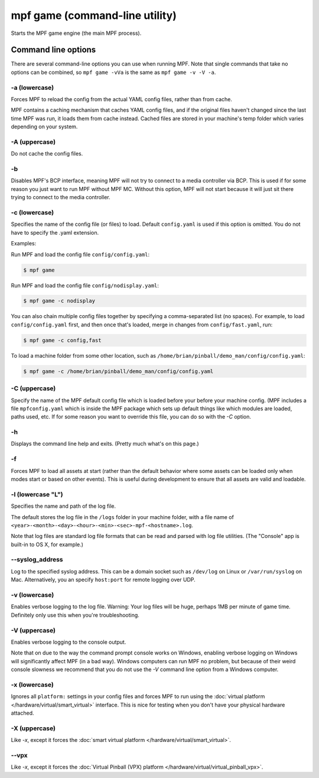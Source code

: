 mpf game (command-line utility)
===============================

Starts the MPF game engine (the main MPF process).

Command line options
--------------------
There are several command-line options you can use when running MPF. Note that
single commands that take no options can be combined, so ``mpf game -vVa`` is the
same as ``mpf game -v -V -a``.

-a (lowercase)
~~~~~~~~~~~~~~

Forces MPF to reload the config from the actual YAML config files, rather than
from cache.

MPF contains a caching mechanism that caches YAML config files, and
if the original files haven't changed since the last time MPF was run, it loads
them from cache instead. Cached files are stored in your machine's temp folder
which varies depending on your system.

-A (uppercase)
~~~~~~~~~~~~~~

Do not cache the config files.

-b
~~

Disables MPF's BCP interface, meaning MPF will not try to connect to a media
controller via BCP. This is used if for some reason you just want to run MPF
without MPF MC. Without this option, MPF will not start because it will just
sit there trying to connect to the media controller.

-c (lowercase)
~~~~~~~~~~~~~~

Specifies the name of the config file (or files) to load. Default ``config.yaml``
is used if this option is omitted. You do not have to specify the .yaml extension.

Examples:

Run MPF and load the config file ``config/config.yaml``:

.. code-block:: shell

   $ mpf game

Run MPF and load the config file ``config/nodisplay.yaml``:

.. code-block:: shell

   $ mpf game -c nodisplay

You can also chain multiple config files together by specifying a comma-separated
list (no spaces). For example, to load ``config/config.yaml`` first, and then
once that's loaded, merge in changes from ``config/fast.yaml``, run:

.. code-block:: shell

   $ mpf game -c config,fast

To load a machine folder from some other location, such as ``/home/brian/pinball/demo_man/config/config.yaml``:

.. code-block:: shell

   $ mpf game -c /home/brian/pinball/demo_man/config/config.yaml

-C (uppercase)
~~~~~~~~~~~~~~

Specify the name of the MPF default config file which is loaded before your before
your machine config. (MPF includes a file ``mpfconfig.yaml`` which is inside the
MPF package which sets up default things like which modules are loaded, paths used,
etc. If for some reason you want to override this file, you can do so with the `-C` option.

-h
~~

Displays the command line help and exits. (Pretty much what's on this page.)

-f
~~


Forces MPF to load all assets at start (rather than the default behavior where
some assets can be loaded only when modes start or based on other events).
This is useful during development to ensure that all assets are valid and
loadable.

-l (lowercase "L")
~~~~~~~~~~~~~~~~~~

Specifies the name and path of the log file.

The default stores the log file in the ``/logs`` folder in your machine folder,
with a file name of ``<year>-<month>-<day>-<hour>-<min>-<sec>-mpf-<hostname>.log``.

Note that log files are standard log file formats that can be read and parsed
with log file utilities. (The "Console" app is built-in to OS X, for example.)

--syslog_address
~~~~~~~~~~~~~~~~

Log to the specified syslog address. This can be a domain socket such as ``/dev/log`` on
Linux or ``/var/run/syslog`` on Mac. Alternatively, you an specify ``host:port`` for remote
logging over UDP.

-v (lowercase)
~~~~~~~~~~~~~~

Enables verbose logging to the log file. Warning: Your log files will be huge, perhaps
1MB per minute of game time. Definitely only use this when you're
troubleshooting.

-V (uppercase)
~~~~~~~~~~~~~~

Enables verbose logging to the console output.

Note that on due to the way the command prompt console
works on Windows, enabling verbose logging on Windows will
significantly affect MPF (in a bad way). Windows computers can run MPF
no problem, but because of their weird console slowness we recommend
that you do not use the `-V` command line option from a Windows
computer.

-x (lowercase)
~~~~~~~~~~~~~~

Ignores all ``platform:`` settings in your config files and forces MPF to run
using the :doc:`virtual platform </hardware/virtual/smart_virtual>` interface.
This is nice for testing when you don't have your physical hardware attached.

-X (uppercase)
~~~~~~~~~~~~~~

Like `-x`, except it forces the
:doc:`smart virtual platform </hardware/virtual/smart_virtual>`.

--vpx
~~~~~

Like `-x`, except it forces the
:doc:`Virtual Pinball (VPX) platform </hardware/virtual/virtual_pinball_vpx>`.
